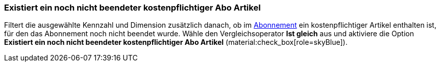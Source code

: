 === Existiert ein noch nicht beendeter kostenpflichtiger Abo Artikel

Filtert die ausgewählte Kennzahl und Dimension zusätzlich danach, ob im xref:auftraege:abonnement.adoc#[Abonnement] ein kostenpflichtiger Artikel enthalten ist, für den das Abonnement noch nicht beendet wurde.
Wähle den Vergleichsoperator *Ist gleich* aus und aktiviere die Option *Existiert ein noch nicht beendeter kostenpflichtiger Abo Artikel* (material:check_box[role=skyBlue]).
